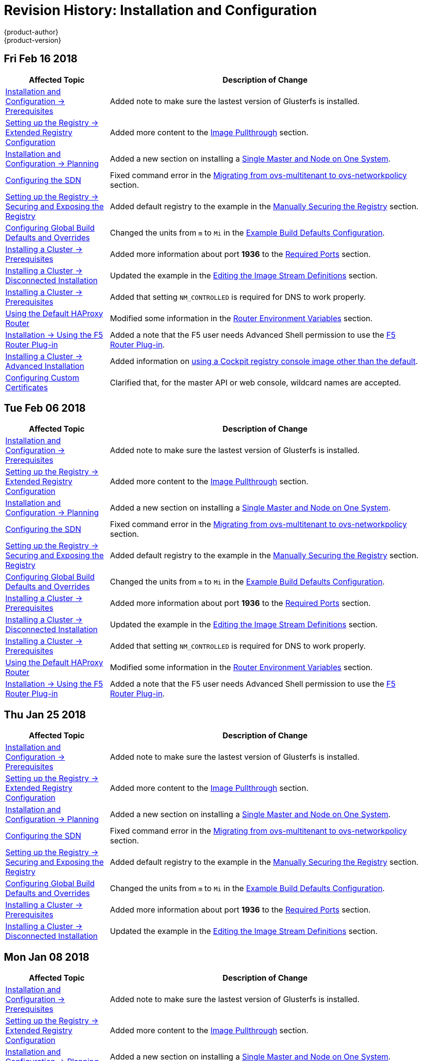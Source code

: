 [[install-config-revhistory-install-config]]
= Revision History: Installation and Configuration
{product-author}
{product-version}
:data-uri:
:icons:
:experimental:

// do-release: revhist-tables
== Fri Feb 16 2018

// tag::install_config_fri_feb_16_2018[]
[cols="1,3",options="header"]
|===

|Affected Topic |Description of Change
//Fri Feb 16 2018
|xref:../install_config/install/prerequisites.adoc#install-config-install-prerequisites[Installation and Configuration -> Prerequisites]
|Added note to make sure the lastest version of Glusterfs is installed.

|xref:../install_config/registry/extended_registry_configuration.adoc#install-config-registry-extended-configuration[Setting up the Registry -> Extended Registry Configuration]
|Added more content to the xref:../install_config/registry/extended_registry_configuration.adoc#middleware-repository-pullthrough[Image Pullthrough] section.

|xref:../install_config/install/planning.adoc#install-config-install-planning[Installation and Configuration -> Planning]
|Added a new section on installing a xref:../install_config/install/planning.adoc#single-master-single-box[Single Master and Node on One System].

|xref:../install_config/configuring_sdn.adoc#install-config-configuring-sdn[Configuring the SDN]
|Fixed command error in the xref:../install_config/configuring_sdn.adoc#migrating-between-sdn-plugins-networkpolicy[Migrating from ovs-multitenant to ovs-networkpolicy] section.

|xref:../install_config/registry/securing_and_exposing_registry.adoc#install-config-registry-securing-exposing[Setting up the Registry -> Securing and Exposing the Registry]
|Added default registry to the example in the xref:../install_config/registry/securing_and_exposing_registry.adoc#securing-the-registry[Manually Securing the Registry] section.

|xref:../install_config/build_defaults_overrides.adoc#install-config-build-defaults-overrides[Configuring Global Build Defaults and Overrides]
|Changed the units from `m` to `Mi` in the xref:../install_config/build_defaults_overrides.adoc#ansible-setting-global-build-defaults[Example Build Defaults Configuration].

|xref:../install_config/install/prerequisites.adoc#install-config-install-prerequisites[Installing a Cluster -> Prerequisites]
|Added more information about port *1936* to the xref:../install_config/install/prerequisites.adoc#required-ports[Required Ports] section.

|xref:../install_config/install/disconnected_install.adoc#install-config-install-disconnected-install[Installing a Cluster -> Disconnected Installation]
|Updated the example in the xref:../install_config/install/disconnected_install.adoc#disconnected-editing-the-image-stream-definitions[Editing the Image Stream Definitions] section.

|xref:../install_config/install/prerequisites.adoc#install-config-install-prerequisites[Installing a Cluster -> Prerequisites]
|Added that setting `NM_CONTROLLED` is required for DNS to work properly.

n|xref:../install_config/router/default_haproxy_router.adoc#install-config-router-default-haproxy[Using the Default HAProxy Router]
|Modified some information in the xref:../install_config/router/default_haproxy_router.adoc#exposing-the-router-metrics[Router Environment Variables] section.

|xref:../install_config/router/f5_router.adoc#install-config-router-f5[Installation -> Using the F5 Router Plug-in]
|Added a note that the F5 user needs Advanced Shell permission to use the xref:../install_config/router/f5_router.adoc#deploying-the-f5-router[F5 Router Plug-in].

|xref:../install_config/install/advanced_install.adoc#install-config-install-advanced-install[Installing a Cluster -> Advanced Installation]
|Added information on xref:../install_config/install/advanced_install.adoc#configuring-a-registry-location[using a Cockpit registry console image other than the default].

|xref:../install_config/certificate_customization.adoc#install-config-certificate-customization[Configuring Custom Certificates]
|Clarified that, for the master API or web console, wildcard names are accepted.



|===

// end::install_config_fri_feb_16_2018[]
== Tue Feb 06 2018

// tag::install_config_tue_feb_06_2018[]
[cols="1,3",options="header"]
|===

|Affected Topic |Description of Change
//Tue Feb 06 2018
|xref:../install_config/install/prerequisites.adoc#install-config-install-prerequisites[Installation and Configuration -> Prerequisites]
|Added note to make sure the lastest version of Glusterfs is installed.

|xref:../install_config/registry/extended_registry_configuration.adoc#install-config-registry-extended-configuration[Setting up the Registry -> Extended Registry Configuration]
|Added more content to the xref:../install_config/registry/extended_registry_configuration.adoc#middleware-repository-pullthrough[Image Pullthrough] section.

|xref:../install_config/install/planning.adoc#install-config-install-planning[Installation and Configuration -> Planning]
|Added a new section on installing a xref:../install_config/install/planning.adoc#single-master-single-box[Single Master and Node on One System].

|xref:../install_config/configuring_sdn.adoc#install-config-configuring-sdn[Configuring the SDN]
|Fixed command error in the xref:../install_config/configuring_sdn.adoc#migrating-between-sdn-plugins-networkpolicy[Migrating from ovs-multitenant to ovs-networkpolicy] section.

|xref:../install_config/registry/securing_and_exposing_registry.adoc#install-config-registry-securing-exposing[Setting up the Registry -> Securing and Exposing the Registry]
|Added default registry to the example in the xref:../install_config/registry/securing_and_exposing_registry.adoc#securing-the-registry[Manually Securing the Registry] section.

|xref:../install_config/build_defaults_overrides.adoc#install-config-build-defaults-overrides[Configuring Global Build Defaults and Overrides]
|Changed the units from `m` to `Mi` in the xref:../install_config/build_defaults_overrides.adoc#ansible-setting-global-build-defaults[Example Build Defaults Configuration].

|xref:../install_config/install/prerequisites.adoc#install-config-install-prerequisites[Installing a Cluster -> Prerequisites]
|Added more information about port *1936* to the xref:../install_config/install/prerequisites.adoc#required-ports[Required Ports] section.

|xref:../install_config/install/disconnected_install.adoc#install-config-install-disconnected-install[Installing a Cluster -> Disconnected Installation]
|Updated the example in the xref:../install_config/install/disconnected_install.adoc#disconnected-editing-the-image-stream-definitions[Editing the Image Stream Definitions] section.

|xref:../install_config/install/prerequisites.adoc#install-config-install-prerequisites[Installing a Cluster -> Prerequisites]
|Added that setting `NM_CONTROLLED` is required for DNS to work properly.

n|xref:../install_config/router/default_haproxy_router.adoc#install-config-router-default-haproxy[Using the Default HAProxy Router]
|Modified some information in the xref:../install_config/router/default_haproxy_router.adoc#exposing-the-router-metrics[Router Environment Variables] section.

|xref:../install_config/router/f5_router.adoc#install-config-router-f5[Installation -> Using the F5 Router Plug-in]
|Added a note that the F5 user needs Advanced Shell permission to use the xref:../install_config/router/f5_router.adoc#deploying-the-f5-router[F5 Router Plug-in].



|===

// end::install_config_tue_feb_06_2018[]
== Thu Jan 25 2018

// tag::install_config_thu_jan_25_2018[]
[cols="1,3",options="header"]
|===

|Affected Topic |Description of Change
//Thu Jan 25 2018
|xref:../install_config/install/prerequisites.adoc#install-config-install-prerequisites[Installation and Configuration -> Prerequisites]
|Added note to make sure the lastest version of Glusterfs is installed.

|xref:../install_config/registry/extended_registry_configuration.adoc#install-config-registry-extended-configuration[Setting up the Registry -> Extended Registry Configuration]
|Added more content to the xref:../install_config/registry/extended_registry_configuration.adoc#middleware-repository-pullthrough[Image Pullthrough] section.

|xref:../install_config/install/planning.adoc#install-config-install-planning[Installation and Configuration -> Planning]
|Added a new section on installing a xref:../install_config/install/planning.adoc#single-master-single-box[Single Master and Node on One System].

|xref:../install_config/configuring_sdn.adoc#install-config-configuring-sdn[Configuring the SDN]
|Fixed command error in the xref:../install_config/configuring_sdn.adoc#migrating-between-sdn-plugins-networkpolicy[Migrating from ovs-multitenant to ovs-networkpolicy] section.

|xref:../install_config/registry/securing_and_exposing_registry.adoc#install-config-registry-securing-exposing[Setting up the Registry -> Securing and Exposing the Registry]
|Added default registry to the example in the xref:../install_config/registry/securing_and_exposing_registry.adoc#securing-the-registry[Manually Securing the Registry] section.

|xref:../install_config/build_defaults_overrides.adoc#install-config-build-defaults-overrides[Configuring Global Build Defaults and Overrides]
|Changed the units from `m` to `Mi` in the xref:../install_config/build_defaults_overrides.adoc#ansible-setting-global-build-defaults[Example Build Defaults Configuration].

|xref:../install_config/install/prerequisites.adoc#install-config-install-prerequisites[Installing a Cluster -> Prerequisites]
|Added more information about port *1936* to the xref:../install_config/install/prerequisites.adoc#required-ports[Required Ports] section.

|xref:../install_config/install/disconnected_install.adoc#install-config-install-disconnected-install[Installing a Cluster -> Disconnected Installation]
|Updated the example in the xref:../install_config/install/disconnected_install.adoc#disconnected-editing-the-image-stream-definitions[Editing the Image Stream Definitions] section.



|===

// end::install_config_thu_jan_25_2018[]
== Mon Jan 08 2018

// tag::install_config_mon_jan_08_2018[]
[cols="1,3",options="header"]
|===

|Affected Topic |Description of Change
//Mon Jan 08 2018
|xref:../install_config/install/prerequisites.adoc#install-config-install-prerequisites[Installation and Configuration -> Prerequisites]
|Added note to make sure the lastest version of Glusterfs is installed.

|xref:../install_config/registry/extended_registry_configuration.adoc#install-config-registry-extended-configuration[Setting up the Registry -> Extended Registry Configuration]
|Added more content to the xref:../install_config/registry/extended_registry_configuration.adoc#middleware-repository-pullthrough[Image Pullthrough] section.

|xref:../install_config/install/planning.adoc#install-config-install-planning[Installation and Configuration -> Planning]
|Added a new section on installing a xref:../install_config/install/planning.adoc#single-master-single-box[Single Master and Node on One System].

|xref:../install_config/configuring_sdn.adoc#install-config-configuring-sdn[Configuring the SDN]
|Fixed command error in the xref:../install_config/configuring_sdn.adoc#migrating-between-sdn-plugins-networkpolicy[Migrating from ovs-multitenant to ovs-networkpolicy] section.

|xref:../install_config/registry/securing_and_exposing_registry.adoc#install-config-registry-securing-exposing[Setting up the Registry -> Securing and Exposing the Registry]
|Added default registry to the example in the xref:../install_config/registry/securing_and_exposing_registry.adoc#securing-the-registry[Manually Securing the Registry] section.

|xref:../install_config/build_defaults_overrides.adoc#install-config-build-defaults-overrides[Configuring Global Build Defaults and Overrides]
|Changed the units from `m` to `Mi` in the xref:../install_config/build_defaults_overrides.adoc#ansible-setting-global-build-defaults[Example Build Defaults Configuration].

|xref:../install_config/install/prerequisites.adoc#install-config-install-prerequisites[Installing a Cluster -> Prerequisites]
|Added more information about port *1936* to the xref:../install_config/install/prerequisites.adoc#required-ports[Required Ports] section.



|===

// end::install_config_mon_jan_08_2018[]
== Fri Dec 22 2017

// tag::install_config_fri_dec_22_2017[]
[cols="1,3",options="header"]
|===

|Affected Topic |Description of Change
//Fri Dec 22 2017
|xref:../install_config/install/prerequisites.adoc#install-config-install-prerequisites[Installation and Configuration -> Prerequisites]
|Added note to make sure the lastest version of Glusterfs is installed.

|xref:../install_config/registry/extended_registry_configuration.adoc#install-config-registry-extended-configuration[Setting up the Registry -> Extended Registry Configuration]
|Added more content to the xref:../install_config/registry/extended_registry_configuration.adoc#middleware-repository-pullthrough[Image Pullthrough] section.

|xref:../install_config/install/planning.adoc#install-config-install-planning[Installation and Configuration -> Planning]
|Added a new section on installing a xref:../install_config/install/planning.adoc#single-master-single-box[Single Master and Node on One System].

|xref:../install_config/configuring_sdn.adoc#install-config-configuring-sdn[Configuring the SDN]
|Fixed command error in the xref:../install_config/configuring_sdn.adoc#migrating-between-sdn-plugins-networkpolicy[Migrating from ovs-multitenant to ovs-networkpolicy] section.

|xref:../install_config/registry/securing_and_exposing_registry.adoc#install-config-registry-securing-exposing[Setting up the Registry -> Securing and Exposing the Registry]
|Added default registry to the example in the xref:../install_config/registry/securing_and_exposing_registry.adoc#securing-the-registry[Manually Securing the Registry] section.

|xref:../install_config/build_defaults_overrides.adoc#install-config-build-defaults-overrides[Configuring Global Build Defaults and Overrides]
|Changed the units from `m` to `Mi` in the xref:../install_config/build_defaults_overrides.adoc#ansible-setting-global-build-defaults[Example Build Defaults Configuration].

|xref:../install_config/install/prerequisites.adoc#install-config-install-prerequisites[Installing a Cluster -> Prerequisites]
|Added more information about port *1936* to the xref:../install_config/install/prerequisites.adoc#required-ports[Required Ports] section.



|===

// end::install_config_fri_dec_22_2017[]
== Mon Dec 11 2017

// tag::install_config_mon_dec_11_2017[]
[cols="1,3",options="header"]
|===

|Affected Topic |Description of Change
//Mon Dec 11 2017
|xref:../install_config/install/prerequisites.adoc#install-config-install-prerequisites[Installation and Configuration -> Prerequisites]
|Added note to make sure the lastest version of Glusterfs is installed.

|xref:../install_config/registry/extended_registry_configuration.adoc#install-config-registry-extended-configuration[Setting up the Registry -> Extended Registry Configuration]
|Added more content to the xref:../install_config/registry/extended_registry_configuration.adoc#middleware-repository-pullthrough[Image Pullthrough] section.

|xref:../install_config/install/planning.adoc#install-config-install-planning[Installation and Configuration -> Planning]
|Added a new section on installing a xref:../install_config/install/planning.adoc#single-master-single-box[Single Master and Node on One System].

|xref:../install_config/configuring_sdn.adoc#install-config-configuring-sdn[Configuring the SDN]
|Fixed command error in the xref:../install_config/configuring_sdn.adoc#migrating-between-sdn-plugins-networkpolicy[Migrating from ovs-multitenant to ovs-networkpolicy] section.



|===

// end::install_config_mon_dec_11_2017[]
== Tue Nov 21 2017

// tag::install_config_tue_nov_21_2017[]
[cols="1,3",options="header"]
|===

|Affected Topic |Description of Change
//Tue Nov 21 2017
|xref:../install_config/install/prerequisites.adoc#install-config-install-prerequisites[Installation and Configuration -> Prerequisites]
|Added note to make sure the lastest version of Glusterfs is installed.

|xref:../install_config/registry/extended_registry_configuration.adoc#install-config-registry-extended-configuration[Setting up the Registry -> Extended Registry Configuration]
|Added more content to the xref:../install_config/registry/extended_registry_configuration.adoc#middleware-repository-pullthrough[Image Pullthrough] section.

|xref:../install_config/install/planning.adoc#install-config-install-planning[Installation and Configuration -> Planning]
|Added a new section on installing a xref:../install_config/install/planning.adoc#single-master-single-box[Single Master and Node on One System].



|===

// end::install_config_tue_nov_21_2017[]
== Fri Nov 10 2017

// tag::install_config_fri_nov_10_2017[]
[cols="1,3",options="header"]
|===

|Affected Topic |Description of Change
//Fri Nov 10 2017
|xref:../install_config/install/prerequisites.adoc#install-config-install-prerequisites[Installation and Configuration -> Prerequisites]
|Added note to make sure the lastest version of Glusterfs is installed.

|xref:../install_config/registry/extended_registry_configuration.adoc#install-config-registry-extended-configuration[Setting up the Registry -> Extended Registry Configuration]
|Added more content to the xref:../install_config/registry/extended_registry_configuration.adoc#middleware-repository-pullthrough[Image Pullthrough] section.



|===

// end::install_config_fri_nov_10_2017[]
== Fri Nov 03 2017

// tag::install_config_fri_nov_03_2017[]
[cols="1,3",options="header"]
|===

|Affected Topic |Description of Change
//Fri Nov 03 2017
|xref:../install_config/install/advanced_install.adoc#install-config-install-advanced-install[Installing a Cluster -> Advanced Installation]
|Added the `openshift_master_admission_plugin_config` parameter to the xref:../install_config/install/advanced_install.adoc#cluster-variables-table[Cluster Variables] table.

|xref:../install_config/build_defaults_overrides.adoc#install-config-build-defaults-overrides[Configuring Global Build Defaults and Overrides]
|Added a note on limiting how long pods can run and a link to xref:../admin_guide/managing_pods.adoc#manage-pods-limit-run-once-duration[RunOnceDuration plugin].

|xref:../install_config/storage_examples/containerized_heketi_with_dedicated_gluster.adoc#install-config-storage-examples-containerized-heketi-dedicated-gluster[Containerized Heketi for managing dedicated GlusterFS storage]
|Added an example with instructions to install Heketi on OpenShift and use to manage external GlusterFS storage



|===

// end::install_config_fri_nov_03_2017[]
== Mon Oct 16 2017

// tag::install_config_mon_oct_16_2017[]
[cols="1,3",options="header"]
|===

|Affected Topic |Description of Change
//Mon Oct 16 2017
|xref:../install_config/upgrading/automated_upgrades.adoc#install-config-upgrading-automated-upgrades[Upgrading a Cluster -> Performing Manual In-place Cluster Upgrades]
|Added a step in xref:../install_config/upgrading/manual_upgrades.adoc#preparing-for-a-manual-upgrade[Preparing for a Manual Upgrade] section to obtain the latest image stream.

|xref:../install_config/upgrading/automated_upgrades.adoc#install-config-upgrading-automated-upgrades[Upgrading a Cluster -> Performing Automated In-place Cluster Upgrades]
|Added a step in xref:../install_config/upgrading/automated_upgrades.adoc#preparing-for-an-automated-upgrade[Preparing for an Automated Upgrade] section to obtain the latest image stream.

|xref:../install_config/cluster_metrics.adoc#install-config-cluster-metrics[Enabling Cluster Metrics]
|Added `*_nodeselector` variables to the table in the xref:../install_config/cluster_metrics.adoc#metrics-ansible-variables[Specifying Metrics Ansible Variables] section.

|xref:../install_config/syncing_groups_with_ldap.adoc#install-config-syncing-groups-with-ldap[Syncing Groups With LDAP]
|Noted that all attribute data coming from the LDAP server must be in the format of a UTF-8 encoded string.



|===

// end::install_config_mon_oct_16_2017[]
== Wed Oct 11 2017

// tag::install_config_wed_oct_11_2017[]
[cols="1,3",options="header"]
|===

|Affected Topic |Description of Change
//Wed Oct 11 2017
|xref:../install_config/aggregate_logging.adoc#install-config-aggregate-logging[Aggregating Container Logs]
|Added the `openshift_logging_es_number_of_replicas` and `openshift_logging_es_number_of_shards` variables to the table in xref:../install_config/aggregate_logging.adoc#aggregate-logging-ansible-variables[Specifying Logging Ansible Variables].

|xref:../install_config/install/advanced_install.adoc#install-config-install-advanced-install[Installing a Cluster -> Advanced Installation]
|Added the xref:../install_config/install/advanced_install.adoc#advanced-install-registry-storage[Configuring Registry Storage] section.



|===

// end::install_config_wed_oct_11_2017[]

== Mon Oct 02 2017

// tag::install_config_mon_oct_02_2017[]
[cols="1,3",options="header"]
|===

|Affected Topic |Description of Change
//Mon Oct 02 2017
|xref:../install_config/registry/securing_and_exposing_registry.adoc#install-config-registry-securing-exposing[Setting up the Registry -> Securing and Exposing the Registry]
|Updated procedures including the caveat that the registry is secured and exposed by default during initial cluster installations. (link:https://bugzilla.redhat.com/show_bug.cgi?id=1481798[BZ#1481798])

|xref:../install_config/registry/extended_registry_configuration.adoc#install-config-registry-extended-configuration[Setting up the Registry -> Extended Registry Configuration]
|Added note clarifying that the mirroring feature is different from the upstream feature in the xref:../install_config/registry/extended_registry_configuration.adoc#middleware-repository-pullthrough[Image Pullthrough] section.

|xref:../install_config/install/prerequisites.adoc#install-config-install-prerequisites[Installation and Configuration -> Prerequisites]
|Removed information on disabling DNSMSQ from the xref:../install_config/install/prerequisites.adoc#prereq-dns[DNS section]. DNSMSQ must be enabled starting in version 3.6.

|xref:../install_config/cluster_metrics.adoc#install-config-cluster-metrics[Enabling Cluster Metrics]
|Added link to upstream documentation in the xref:../install_config/cluster_metrics.adoc#cluster-metrics-accessing-hawkular-metrics-directly[Accessing Hawkular Metrics Directly] section.



|===

// end::install_config_mon_oct_02_2017[]
== Fri Sep 22 2017

// tag::install_config_fri_sep_22_2017[]
[cols="1,3",options="header"]
|===

|Affected Topic |Description of Change
//Fri Sep 22 2017
|xref:../install_config/install/advanced_install.adoc#install-config-install-advanced-install[Advanced Installation]
|Added a note that the default HAProxy load balancer is intended for non-production environments.

|xref:../install_config/configuring_authentication.adoc#install-config-configuring-authentication[Configuring Authentication and User Agent]
|Added information on xref:../install_config/configuring_authentication.adoc#LookupMappingMethod[manually provisioning a user and identity] when using the `lookup` mapping method for authenticating.

|xref:../install_config/router/f5_router.adoc#install-config-router-f5[Setting up a Router -> Using the F5 Router Plug-in]
|Removed the deprecated `--credentials` option from the xref:../install_config/router/f5_router.adoc#setting-up-f5-native-integration-with-openshift[Setting Up F5 Native Integration] section.

|xref:../install_config/install/disconnected_install.adoc#install-config-install-disconnected-install[Installing a Cluster -> Disconnected Installation]
|Added a note to the xref:../install_config/install/disconnected_install.adoc#disconnected-syncing-images[Syncing Images] section about the need for `ose-recycler` when using NFS.

|xref:../install_config/upgrading/automated_upgrades.adoc#install-config-upgrading-automated-upgrades[Upgrading a Cluster -> Performing Automated In-place Cluster Upgrades]
|Added a note to the xref:../install_config/upgrading/automated_upgrades.adoc#upgrading-to-ocp-3-6[Upgrading to the Latest OpenShift Container Platform 3.6 Release] section about the 'deployment_type' name change.

|xref:../install_config/redeploying_certificates.adoc#install-config-redeploying-certificates[Redeploying Certificates]
|Added a note to the xref:../install_config/redeploying_certificates.adoc#redeploy-certificates[Redeploying Certificates] section about certificate expiration.



|===

// end::install_config_fri_sep_22_2017[]
== Mon Sep 18 2017

// tag::install_config_mon_sep_18_2017[]
[cols="1,3",options="header"]
|===

|Affected Topic |Description of Change
//Mon Sep 18 2017
|xref:../install_config/router/f5_router.adoc#install-config-router-f5[Setting up a Router -> Using the F5 Router Plug-in]
|Added to the xref:../install_config/router/f5_router.adoc#install-router-f5-prerequisites[Prerequisites and Supportability] section with supportability information.

|xref:../install_config/upgrading/migrating_etcd.adoc#install-config-upgrading-etcd-data-migration[Upgrading -> Migrating etcd Data: v2 to v3]
|New topic on migrating etcd data from v2 to v3.

|xref:../install_config/install/disconnected_install.adoc#install-config-install-disconnected-install[Disconnected Installation]
|Updated the list of required and optional images to download.

|xref:../install_config/router/f5_router.adoc#install-config-router-f5[Setting Up a Router -> Using the F5 Router Plug-in]
|Added an F5 support statement

n|xref:../install_config/registry/securing_and_exposing_registry.adoc#securing-the-registry[Securing the Registry]
|Updated commands for registry installation.

n|xref:../install_config/registry/extended_registry_configuration.adoc#install-config-registry-extended-configuration[Extended Registry Configuration]
|Updated commands for registry installation and added steps to use a ConfigMap not secrets to override registry defaults.

|xref:../install_config/registry/accessing_registry.adoc#install-config-registry-accessing[Accessing the Registry]
|Updated commands for registry installation.



|===

// end::install_config_mon_sep_18_2017[]
== Wed Sep 06 2017

// tag::install_config_wed_sep_06_2017[]
[cols="1,3",options="header"]
|===

|Affected Topic |Description of Change
//Wed Sep 06 2017
|xref:../install_config/aggregate_logging.adoc#install-config-aggregate-logging[Aggregating Container Logs]
|Updated `openshift-ansible` playbook steps in the xref:../install_config/aggregate_logging.adoc#troubleshooting-kibana[Troubleshooting Kibana] section.

|xref:../install_config/install/advanced_install.adoc#install-config-install-advanced-install[Advanced Installation]
|Clarified information about using a non-default registry and router in the xref:../install_config/install/advanced_install.adoc#advanced-install-configuring-registry-location[Configuring a Registry Location] section.

|xref:../install_config/router/default_haproxy_router.adoc#install-config-router-default-haproxy[Using the Default HAProxy Router]
|Added information on needing separate DNS entries for routing shards to the xref:../install_config/router/default_haproxy_router.adoc#using-router-shards[Using Router Shards] section.



|===

// end::install_config_wed_sep_06_2017[]
== Tue Aug 29 2017

// tag::install_config_tue_aug_29_2017[]
[cols="1,3",options="header"]
|===

|Affected Topic |Description of Change
//Tue Aug 29 2017
|xref:../install_config/aggregate_logging.adoc#install-config-aggregate-logging[Aggregating Container Logs]
|Corrected the link to the logging yaml file example in the xref:../install_config/aggregate_logging.adoc#aggregate-logging-ansible-variables[Specifying Logging Ansible Variables] section.

n|xref:../install_config/master_node_configuration.adoc#install-config-master-node-configuration[Master and Node Configuration]
|Expanded `openshift_master_audit_config` details.

|xref:../install_config/install/advanced_install.adoc#install-config-install-advanced-install[Installing a Cluster -> Advanced Installation]
|Added `openshift_master_audit_config` details.

|xref:../install_config/storage_examples/azure_blob_docker_registry_example.adoc#azure-blob-docker-registry[Configuring Azure Blob Storage for Integrated Docker Registry]
|Added an example for configuring Azure Blob Storage for OpenShift Integrated Docker Registry.

|===

// end::install_config_tue_aug_29_2017[]
== Fri Aug 25 2017

// tag::install_config_fri_aug_25_2017[]
[cols="1,3",options="header"]
|===

|Affected Topic |Description of Change
//Fri Aug 25 2017
|xref:../install_config/upgrading/upgrading_known_issues.adoc#install-config-upgrading-known-issues[Upgrading a Cluster -> Known Issues]
|New topic cataloging workarounds to known cluster upgrade issues.

|xref:../install_config/registry/deploy_registry_existing_clusters.adoc#install-config-deploy-registry-existing-clusters[Setting up the Registry -> Deploying a Registry on Existing Clusters]
|Removed Technology Preview notice from the  xref:../install_config/registry/deploy_registry_existing_clusters.adoc#registry-daemonset[Deploying the Registry as a DaemonSet] section.

|===

// end::install_config_fri_aug_25_2017[]

== Tue Aug 22 2017

// tag::install_config_tue_aug_22_2017[]
[cols="1,3",options="header"]
|===

|Affected Topic |Description of Change
//Tue Aug 22 2017
|xref:../install_config/install/prerequisites.adoc#install-config-install-prerequisites[Installing a Cluster -> Prerequisites]
|Added the xref:../install_config/install/prerequisites.adoc#install-prerequisites-overlayfs[Using OverlayFS] section.



|===

// end::install_config_tue_aug_22_2017[]

== Mon Aug 14 2017

// tag::install_config_mon_aug_14_2017[]
[cols="1,3",options="header"]
|===

|Affected Topic |Description of Change
//Mon Aug 14 2017

|xref:../install_config/install/advanced_install.adoc#install-config-install-advanced-install[Advanced Installation]
|Added information on xref:../install_config/install/advanced_install.adoc#advanced-master-ports[configuring the default ports used by the master API and web console].

|===

// end::install_config_mon_aug_14_2017[]

== Wed Aug 09 2017

{product-title} {product-version} Initial Release

// tag::install_config_wed_aug_09_2017[]
[cols="1,3",options="header"]
|===

|Affected Topic |Description of Change
//Wed Aug 09 2017


|xref:../install_config/install/prerequisites.adoc#install-config-install-prerequisites[Installing a Cluster -> Prerequisites]
|Added disk requirements other than *_/var/_*.

.2+.^|xref:../install_config/install/host_preparation.adoc#install-config-install-host-preparation[Installing a Cluster -> Host Preparation]
|Added the xref:../install_config/install/host_preparation.adoc#enabling-image-signature-support[Enabling Image Signature Support] section.
|Updated the xref:../install_config/install/host_preparation.adoc#installing-base-packages[Installing Base Packages] section to add alternative instructions for preparing for the containerized installer.

.5+.^|xref:../install_config/install/advanced_install.adoc#install-config-install-advanced-install[Installing a Cluster -> Advanced Installation]
|Added subsections to the xref:../install_config/install/advanced_install.adoc#running-the-advanced-installation[Running the Advanced Installation] section: xref:../install_config/install/advanced_install.adoc#running-the-advanced-installation-rpm[Running the RPM-based Installer] for the existing procedure and a new xref:../install_config/install/advanced_install.adoc#running-the-advanced-installation[Running the Containerized Installer] procedure.
|Added xref:../install_config/install/advanced_install.adoc#enabling-service-catalog[Enabling the Service Catalog], xref:../install_config/install/advanced_install.adoc#configuring-ansible-service-broker[Configuring the Ansible Service Broker], xref:../install_config/install/advanced_install.adoc#configuring-template-service-broker[Configuring the Template Service Broker], and xref:../install_config/install/advanced_install.adoc#running-the-advanced-installation-tsb[Deploying the Template Service Broker] sections.
|Added xref:../install_config/install/advanced_install.adoc#configuring-cluster-pre-install-checks[Configuring Cluster Pre-install Checks] section.
|Added `openshift_template_service_broker_namespaces` to the xref:../install_config/install/advanced_install.adoc#cluster-variables-table[Cluster Variables] table.
|The `deployment_type` parameter is now `openshift_deployment_type`.

|xref:../install_config/install/stand_alone_registry.adoc#install-config-installing-stand-alone-registry[Installing a Cluster -> Installing a Stand-alone OpenShift Container Registry]
|The `deployment_type` parameter is now `openshift_deployment_type`.

|xref:../install_config/registry/accessing_registry.adoc#install-config-registry-accessing[Setting Up the Registry -> Accessing the Registry]
|Added the xref:../install_config/registry/accessing_registry.adoc#accessing-registry-metrics[Accessing Registry Metrics] section.

|xref:../install_config/registry/extended_registry_configuration.adoc#install-config-registry-extended-configuration[Setting Up the Registry -> Extended Registry Configuration]
|Added the xref:../install_config/registry/extended_registry_configuration.adoc#docker-registry-configuration-reference-openshift[OpenShift] section.

.3+.^|xref:../install_config/router/default_haproxy_router.adoc#install-config-router-default-haproxy[Setting up a Router -> Using the Default HAProxy Router]
|Updated the default values for ARP cache size on nodes in the xref:../install_config/router/default_haproxy_router.adoc#deploy-router-arp-cach-tuning-for-large-scale-clusters[ARP Cache Tuning for Large-scale Clusters] section.
|Added the xref:../install_config/router/default_haproxy_router.adoc#bind-ciphers[TLS Cipher Suites] section and various changes about ciphers.
|Added a new xref:../install_config/router/default_haproxy_router.adoc#bind-strict-sni[HAProxy Strict SNI] section.

|xref:../install_config/router/f5_router.adoc#install-config-router-f5[Setting up a Router -> Using the F5 Router Plug-in]
|Added prerequisite information to the F5 Router Partition Paths section.

|xref:../install_config/upgrading/automated_upgrades.adoc#install-config-upgrading-automated-upgrades[Upgrading a Cluster -> Performing Automated In-place Cluster Upgrades]
|The `deployment_type` parameter is now `openshift_deployment_type`.

|xref:../install_config/configuring_vsphere.adoc#install-config-configuring-vsphere[Configuring for VMWare vSphere]
|Added the Configuring for VMWare vSphere topic.

|xref:../install_config/persistent_storage/persistent_storage_vsphere.adoc#install-config-persistent-storage-persistent-storage-vsphere[Configuring Persistent Storage -> Persistent Storage Using VMWare vSphere Volume]
|Added the Persistent Storage Using VMWare vSphere Volume topic.

|xref:../install_config/persistent_storage/pod_security_context.adoc#install-config-persistent-storage-pod-security-context[Configuring Persistent Storage -> Volume Security]
|Removed the volume type `svirt_sandbox_file_t` from the SELinux Options section.

|xref:../install_config/persistent_storage/persistent_storage_iscsi.adoc#install-config-persistent-storage-persistent-storage-iscsi[Configuring Persistent Storage -> Persistent Storage Using iSCSI]
|Added information about multipath portals and Challenge Handshake Authentication Protocol (CHAP) configuration.

.3+.^|xref:../install_config/aggregate_logging.adoc#install-config-aggregate-logging[Aggregating Container Logs]
|Added content to reference the use of Kibana certificates.
|Added Exported Fields section.
|Added xref:../install_config/aggregate_logging.adoc#kibana-visualizations-dashboard[Kibana Visualize] section.

|xref:../install_config/persistent_storage/persistent_storage_flex_volume.adoc#install-config-persistent-storage-persistent-storage-flex-volume[Configuring Persistent Storage -> Persistent Storage Using FlexVolume Plug-ins]
|New topic about using FlexVolume plug-ins.

|xref:../install_config/persistent_storage/dynamically_provisioning_pvs.adoc#install-config-persistent-storage-dynamically-provisioning-pvs[Configuring Persistent Storage -> Dynamic Provisioning and Creating Storage Classes]
|Added xref:../install_config/persistent_storage/dynamically_provisioning_pvs.adoc#change-default-storage-class[Changing the Default StorageClass] section.

|xref:../install_config/persistent_storage/persistent_storage_iscsi.adoc#install-config-persistent-storage-persistent-storage-iscsi[Configuring Persistent Storage -> iSCSI Multipathing]
|Added a new topic for multipath support for iSCSI volume plugin.

.2+.^|xref:../install_config/web_console_customization.adoc#install-config-web-console-customization[Customizing the Web Console]
|Added a new xref:../install_config/web_console_customization.adoc#web-console-application-launcher[Application Launcher] section.
|Added a new xref:../install_config/web_console_customization.adoc#extension-option-for-external-logging-solutions[Extension Option for External Logging Solutions] section.

|xref:../install_config/provisioners.adoc#install-config-provisioners[Deploying External Persistent Volume Provisioners]
|Added new topic for external provisioners.

|===

// end::install_config_wed_aug_09_2017[]
